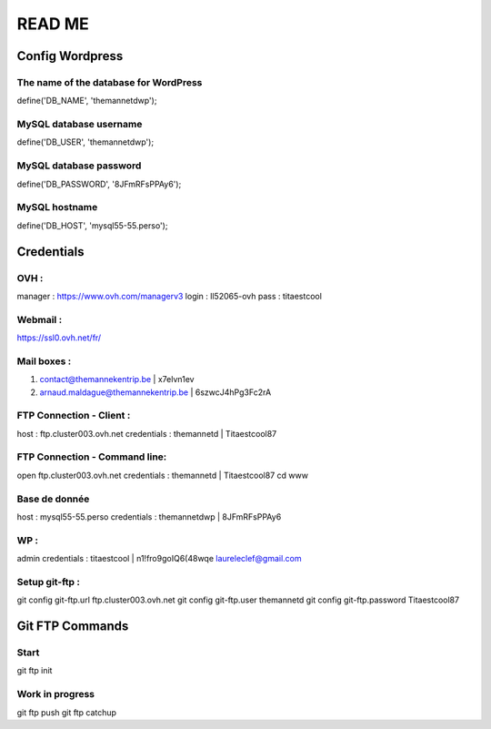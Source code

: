 =======
READ ME
=======

Config Wordpress
================

The name of the database for WordPress
--------------------------------------
define('DB_NAME', 'themannetdwp');

MySQL database username
-----------------------
define('DB_USER', 'themannetdwp');

MySQL database password
-----------------------
define('DB_PASSWORD', '8JFmRFsPPAy6');

MySQL hostname
--------------
define('DB_HOST', 'mysql55-55.perso');


Credentials
===========

OVH :
-----
manager :	    https://www.ovh.com/managerv3
login :			ll52065-ovh
pass :	 		titaestcool

Webmail :
---------
https://ssl0.ovh.net/fr/

Mail boxes :
------------
1. contact@themannekentrip.be | x7elvn1ev
2. arnaud.maldague@themannekentrip.be | 6szwcJ4hPg3Fc2rA

FTP Connection - Client :
-------------------------
host : ftp.cluster003.ovh.net
credentials : themannetd | Titaestcool87

FTP Connection - Command line:
------------------------------
open ftp.cluster003.ovh.net
credentials : themannetd | Titaestcool87
cd www

Base de donnée
--------------
host : mysql55-55.perso
credentials : themannetdwp | 8JFmRFsPPAy6

WP :
----
admin
credentials : titaestcool | n1!fro9goIQ6(48wqe
laureleclef@gmail.com

Setup git-ftp :
---------------
git config git-ftp.url ftp.cluster003.ovh.net
git config git-ftp.user themannetd
git config git-ftp.password Titaestcool87


Git FTP Commands
================

Start
-----
git ftp init

Work in progress
----------------
git ftp push
git ftp catchup